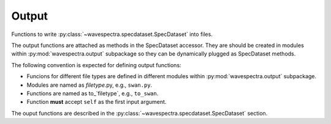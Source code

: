 Output
======

.. py:module:: wavespectra.output

Functions to write :py:class:`~wavespectra.specdataset.SpecDataset` into files.

The output functions are attached as methods in the SpecDataset accessor. They
are should be created in modules within :py:mod:`wavespectra.output` subpackage
so they can be dynamically plugged as SpecDataset methods.

The following convention is expected for defining output functions:

- Funcions for different file types are defined in different modules within
  :py:mod:`wavespectra.output` subpackage.
- Modules are named as `filetype`.py, e.g., ``swan.py``.
- Functions are named as to_`filetype`, e.g., ``to_swan``.
- Function **must** accept ``self`` as the first input argument.

The ouput functions are described in the
:py:class:`~wavespectra.specdataset.SpecDataset` section.